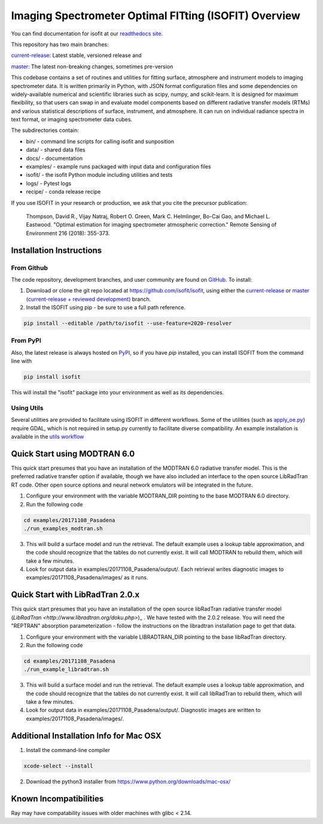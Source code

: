 Imaging Spectrometer Optimal FITting (ISOFIT) Overview
======================================================

You can find documentation for isofit at our `readthedocs site <https://isofit.readthedocs.io/en/latest/index.html>`_.

This repository has two main branches:

`current-release <https://github.com/isofit/isofit/tree/current-release/>`__: Latest stable, versioned release and

`master <https://github.com/isofit/isofit/>`__: The latest non-breaking changes, sometimes pre-version

This codebase contains a set of routines and utilities for fitting surface,
atmosphere and instrument models to imaging spectrometer data.  It is
written primarily in Python, with JSON format configuration files and some
dependencies on widely-available numerical and scientific libraries such as
scipy, numpy, and scikit-learn.  It is designed for maximum flexibility, so
that users can swap in and evaluate model components based on different
radiative transfer models (RTMs) and various statistical descriptions of
surface, instrument, and atmosphere.  It can run on individual radiance
spectra in text format, or imaging spectrometer data cubes.

The subdirectories contain:

* bin/       - command line scripts for calling isofit and sunposition
* data/      - shared data files
* docs/      - documentation
* examples/  - example runs packaged with input data and configuration files
* isofit/    - the isofit Python module including utilities and tests
* logs/      - Pytest logs
* recipe/    - conda release recipe

If you use ISOFIT in your research or production, we ask that you cite the 
precursor publication:

  Thompson, David R., Vijay Natraj, Robert O. Green, Mark C. Helmlinger, Bo-Cai Gao, and Michael L. Eastwood. "Optimal estimation for imaging spectrometer atmospheric correction." Remote Sensing of Environment 216 (2018): 355-373. 


Installation Instructions
-------------------------

From Github
***********

The code repository, development branches, and user community are found on
`GitHub <https://github.com/davidraythompson/isofit>`_. To install:

1. Download or clone the git repo located at https://github.com/isofit/isofit, using either the `current-release <https://github.com/isofit/isofit/tree/current-release>`_ or `master (current-release + reviewed development) <https://github.com/isofit/isofit>`_ branch.

2. Install the ISOFIT using pip - be sure to use a full path reference.

.. code::

    pip install --editable /path/to/isofit --use-feature=2020-resolver

From PyPI
*********

Also, the latest release is always hosted on `PyPI <https://pypi.python.org/pypi/isofit>`_,
so if you have `pip` installed, you can install ISOFIT from the command line with

.. code::

    pip install isofit

This will install the "isofit" package into your environment as well as its dependencies.

Using Utils
***********

Several utilities are provided to facilitate using ISOFIT in different workflows.  Some
of the utilities (such as `apply_oe.py <https://github.com/isofit/isofit/blob/master/isofit/utils/apply_oe.py>`_)
require GDAL, which is not required in setup.py currently to facilitate diverse compatibility.
An example installation is available in the `utils workflow <https://github.com/isofit/isofit/blob/master/.github/workflows/utils-workflow.yml>`_

Quick Start using MODTRAN 6.0
-----------------------------

This quick start presumes that you have an installation of the MODTRAN 6.0
radiative transfer model.  This is the preferred radiative transfer option if available, though we have also included an interface to the open source LibRadTran RT code.  Other open source options and neural network emulators will be integrated in the future. 

1. Configure your environment with the variable MODTRAN_DIR pointing to the base MODTRAN 6.0 directory.

2. Run the following code

.. code::

    cd examples/20171108_Pasadena
    ./run_examples_modtran.sh

3. This will build a surface model and run the retrieval. The default example uses a lookup table approximation, and the code should recognize that the tables do not currently exist.  It will call MODTRAN to rebuild them, which will take a few minutes.

4. Look for output data in examples/20171108_Pasadena/output/.  Each retrieval writes diagnostic images to examples/20171108_Pasadena/images/ as it runs.

Quick Start with LibRadTran 2.0.x
---------------------------------

This quick start presumes that you have an installation of the open source libRadTran radiative transfer model (`LibRadTran <http://www.libradtran.org/doku.php>`)_ .  We have tested with the 2.0.2 release.  You will need the "REPTRAN" absorption parameterization - follow the instructions on the libradtran installation page to get that data.

1. Configure your environment with the variable LIBRADTRAN_DIR pointing to the base libRadTran directory.

2. Run the following code

.. code::

    cd examples/20171108_Pasadena
    ./run_example_libradtran.sh

3. This will build a surface model and run the retrieval. The default example uses a lookup table approximation, and the code should recognize that the tables do not currently exist.  It will call libRadTran to rebuild them, which will take a few minutes.

4. Look for output data in examples/20171108_Pasadena/output/.  Diagnostic images are written to examples/20171108_Pasadena/images/.

Additional Installation Info for Mac OSX
------------------------------------------

1. Install the command-line compiler

.. code::

  xcode-select --install

2. Download the python3 installer from https://www.python.org/downloads/mac-osx/


Known Incompatibilities
-----------------------
Ray may have compatability issues with older machines with glibc < 2.14.
